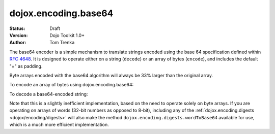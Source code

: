 .. _dojox/encoding/base64:

dojox.encoding.base64
=====================

:Status: Draft
:Version: Dojo Toolkit 1.0+
:Author: Tom Trenka

The base64 encoder is a simple mechanism to translate strings encoded using the base 64 specification
defined within `RFC 4648 <http://tools.ietf.org/html/rfc4648>`_.  It is designed to operate either on
a string (``decode``) or an array of bytes (``encode``), and includes the default "=" as padding.

Byte arrays encoded with the base64 algorithm will always be 33% larger than the original array.

To encode an array of bytes using dojox.encoding.base64:

.. code-block :: javascript
  :linenos:

  var str = dojox.encoding.base64.encode(myByteArray);

To decode a base64-encoded string:

.. code-block :: javascript
  :linenos:

  var bytes = dojox.encoding.base64.decode(str);

Note that this is a slightly inefficient implementation, based on the need to operate solely on byte arrays.
If you are operating on arrays of words (32-bit numbers as opposed to 8-bit), including any of the
:ref:`dojox.encoding.digests <dojox/encoding/digests>` will also make the method ``dojox.encoding.digests.wordToBase64``
available for use, which is a much more efficient implementation.
